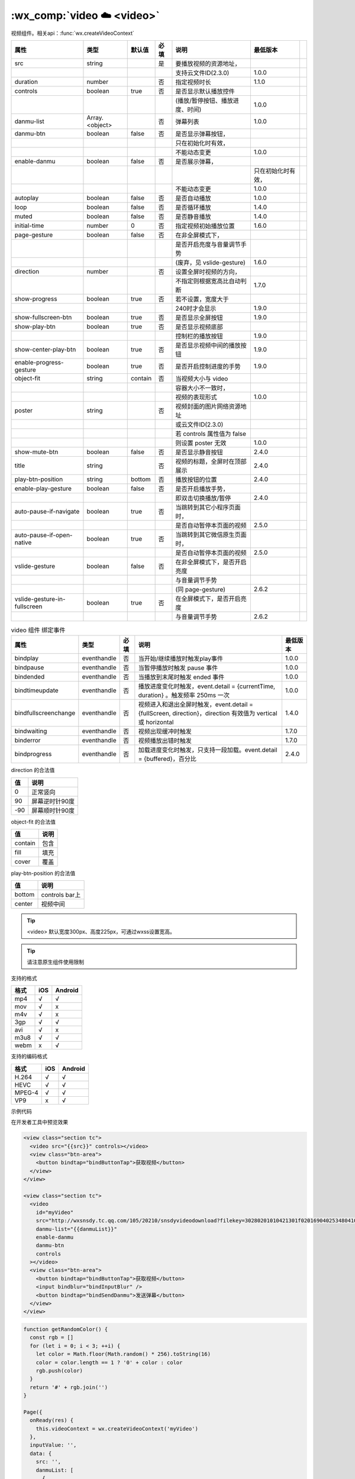 .. _video:

:wx_comp:`video ☁️ <video>`
==============================

.. versionadded:: 1.0.0 低版本需做 :ref:`compatibility` 。

.. versionadded:: 2.3.0 支持云文件ID。

视频组件。相关api：:func:`wx.createVideoContext`

+------------------------------+----------------+---------+------+---------------------------------+--------------------+-----+
|             属性             |      类型      | 默认值  | 必填 |              说明               |      最低版本      |     |
+==============================+================+=========+======+=================================+====================+=====+
| src                          | string         |         | 是   | 要播放视频的资源地址，          |                    |     |
+------------------------------+----------------+---------+------+---------------------------------+--------------------+-----+
|                              |                |         |      | 支持云文件ID(2.3.0)             | 1.0.0              |     |
+------------------------------+----------------+---------+------+---------------------------------+--------------------+-----+
| duration                     | number         |         | 否   | 指定视频时长                    | 1.1.0              |     |
+------------------------------+----------------+---------+------+---------------------------------+--------------------+-----+
| controls                     | boolean        | true    | 否   | 是否显示默认播放控件            |                    |     |
+------------------------------+----------------+---------+------+---------------------------------+--------------------+-----+
|                              |                |         |      | (播放/暂停按钮、播放进度、时间) | 1.0.0              |     |
+------------------------------+----------------+---------+------+---------------------------------+--------------------+-----+
| danmu-list                   | Array.<object> |         | 否   | 弹幕列表                        | 1.0.0              |     |
+------------------------------+----------------+---------+------+---------------------------------+--------------------+-----+
| danmu-btn                    | boolean        | false   | 否   | 是否显示弹幕按钮，              |                    |     |
+------------------------------+----------------+---------+------+---------------------------------+--------------------+-----+
|                              |                |         |      | 只在初始化时有效，              |                    |     |
+------------------------------+----------------+---------+------+---------------------------------+--------------------+-----+
|                              |                |         |      | 不能动态变更                    | 1.0.0              |     |
+------------------------------+----------------+---------+------+---------------------------------+--------------------+-----+
| enable-danmu                 | boolean        | false   | 否   | 是否展示弹幕，                  |                    |     |
+------------------------------+----------------+---------+------+---------------------------------+--------------------+-----+
|                              |                |         |      |                                 | 只在初始化时有效， |     |
+------------------------------+----------------+---------+------+---------------------------------+--------------------+-----+
|                              |                |         |      | 不能动态变更                    | 1.0.0              |     |
+------------------------------+----------------+---------+------+---------------------------------+--------------------+-----+
| autoplay                     | boolean        | false   | 否   | 是否自动播放                    | 1.0.0              |     |
+------------------------------+----------------+---------+------+---------------------------------+--------------------+-----+
| loop                         | boolean        | false   | 否   | 是否循环播放                    | 1.4.0              |     |
+------------------------------+----------------+---------+------+---------------------------------+--------------------+-----+
| muted                        | boolean        | false   | 否   | 是否静音播放                    | 1.4.0              |     |
+------------------------------+----------------+---------+------+---------------------------------+--------------------+-----+
| initial-time                 | number         | 0       | 否   | 指定视频初始播放位置            | 1.6.0              |     |
+------------------------------+----------------+---------+------+---------------------------------+--------------------+-----+
| page-gesture                 | boolean        | false   | 否   | 在非全屏模式下，                |                    |     |
+------------------------------+----------------+---------+------+---------------------------------+--------------------+-----+
|                              |                |         |      | 是否开启亮度与音量调节手势      |                    |     |
+------------------------------+----------------+---------+------+---------------------------------+--------------------+-----+
|                              |                |         |      | (废弃，见 vslide-gesture)       | 1.6.0              |     |
+------------------------------+----------------+---------+------+---------------------------------+--------------------+-----+
| direction                    | number         |         | 否   | 设置全屏时视频的方向，          |                    |     |
+------------------------------+----------------+---------+------+---------------------------------+--------------------+-----+
|                              |                |         |      | 不指定则根据宽高比自动判断      | 1.7.0              |     |
+------------------------------+----------------+---------+------+---------------------------------+--------------------+-----+
| show-progress                | boolean        | true    | 否   | 若不设置，宽度大于              |                    |     |
+------------------------------+----------------+---------+------+---------------------------------+--------------------+-----+
|                              |                |         |      | 240时才会显示                   | 1.9.0              |     |
+------------------------------+----------------+---------+------+---------------------------------+--------------------+-----+
| show-fullscreen-btn          | boolean        | true    | 否   | 是否显示全屏按钮                | 1.9.0              |     |
+------------------------------+----------------+---------+------+---------------------------------+--------------------+-----+
| show-play-btn                | boolean        | true    | 否   | 是否显示视频底部                |                    |     |
+------------------------------+----------------+---------+------+---------------------------------+--------------------+-----+
|                              |                |         |      | 控制栏的播放按钮                | 1.9.0              |     |
+------------------------------+----------------+---------+------+---------------------------------+--------------------+-----+
| show-center-play-btn         | boolean        | true    | 否   | 是否显示视频中间的播放按钮      | 1.9.0              |     |
+------------------------------+----------------+---------+------+---------------------------------+--------------------+-----+
| enable-progress-gesture      | boolean        | true    | 否   | 是否开启控制进度的手势          | 1.9.0              |     |
+------------------------------+----------------+---------+------+---------------------------------+--------------------+-----+
| object-fit                   | string         | contain | 否   | 当视频大小与 video              |                    |     |
+------------------------------+----------------+---------+------+---------------------------------+--------------------+-----+
|                              |                |         |      | 容器大小不一致时，              |                    |     |
+------------------------------+----------------+---------+------+---------------------------------+--------------------+-----+
|                              |                |         |      | 视频的表现形式                  | 1.0.0              |     |
+------------------------------+----------------+---------+------+---------------------------------+--------------------+-----+
| poster                       | string         |         | 否   | 视频封面的图片网络资源地址      |                    |     |
+------------------------------+----------------+---------+------+---------------------------------+--------------------+-----+
|                              |                |         |      | 或云文件ID(2.3.0)               |                    |     |
+------------------------------+----------------+---------+------+---------------------------------+--------------------+-----+
|                              |                |         |      | 若 controls 属性值为 false      |                    |     |
+------------------------------+----------------+---------+------+---------------------------------+--------------------+-----+
|                              |                |         |      | 则设置 poster 无效              | 1.0.0              |     |
+------------------------------+----------------+---------+------+---------------------------------+--------------------+-----+
| show-mute-btn                | boolean        | false   | 否   | 是否显示静音按钮                | 2.4.0              |     |
+------------------------------+----------------+---------+------+---------------------------------+--------------------+-----+
| title                        | string         |         | 否   | 视频的标题，全屏时在顶部展示    | 2.4.0              |     |
+------------------------------+----------------+---------+------+---------------------------------+--------------------+-----+
| play-btn-position            | string         | bottom  | 否   | 播放按钮的位置                  | 2.4.0              |     |
+------------------------------+----------------+---------+------+---------------------------------+--------------------+-----+
| enable-play-gesture          | boolean        | false   | 否   | 是否开启播放手势，              |                    |     |
+------------------------------+----------------+---------+------+---------------------------------+--------------------+-----+
|                              |                |         |      | 即双击切换播放/暂停             | 2.4.0              |     |
+------------------------------+----------------+---------+------+---------------------------------+--------------------+-----+
| auto-pause-if-navigate       | boolean        | true    | 否   | 当跳转到其它小程序页面时，      |                    |     |
+------------------------------+----------------+---------+------+---------------------------------+--------------------+-----+
|                              |                |         |      | 是否自动暂停本页面的视频        | 2.5.0              |     |
+------------------------------+----------------+---------+------+---------------------------------+--------------------+-----+
| auto-pause-if-open-native    | boolean        | true    | 否   | 当跳转到其它微信原生页面时，    |                    |     |
+------------------------------+----------------+---------+------+---------------------------------+--------------------+-----+
|                              |                |         |      | 是否自动暂停本页面的视频        | 2.5.0              |     |
+------------------------------+----------------+---------+------+---------------------------------+--------------------+-----+
| vslide-gesture               | boolean        | false   | 否   | 在非全屏模式下，是否开启亮度    |                    |     |
+------------------------------+----------------+---------+------+---------------------------------+--------------------+-----+
|                              |                |         |      | 与音量调节手势                  |                    |     |
+------------------------------+----------------+---------+------+---------------------------------+--------------------+-----+
|                              |                |         |      | (同 page-gesture)               | 2.6.2              |     |
+------------------------------+----------------+---------+------+---------------------------------+--------------------+-----+
| vslide-gesture-in-fullscreen | boolean        | true    | 否   | 在全屏模式下，是否开启亮度      |                    |     |
+------------------------------+----------------+---------+------+---------------------------------+--------------------+-----+
|                              |                |         |      | 与音量调节手势                  | 2.6.2              |     |
+------------------------------+----------------+---------+------+---------------------------------+--------------------+-----+

.. table:: video 组件 绑定事件
   :widths: auto
   :align: left

   +------------------------------+---------------+------+-------------------------------------------------------------------------------------------------------------+----------+
   |             属性             |      类型     | 必填 |                                                    说明                                                     | 最低版本 |
   +==============================+===============+======+=============================================================================================================+==========+
   | bindplay                     | eventhandle   | 否   | 当开始/继续播放时触发play事件                                                                               | 1.0.0    |
   +------------------------------+---------------+------+-------------------------------------------------------------------------------------------------------------+----------+
   | bindpause                    | eventhandle   | 否   | 当暂停播放时触发 pause 事件                                                                                 | 1.0.0    |
   +------------------------------+---------------+------+-------------------------------------------------------------------------------------------------------------+----------+
   | bindended                    | eventhandle   | 否   | 当播放到末尾时触发 ended 事件                                                                               | 1.0.0    |
   +------------------------------+---------------+------+-------------------------------------------------------------------------------------------------------------+----------+
   | bindtimeupdate               | eventhandle   | 否   | 播放进度变化时触发，event.detail = {currentTime, duration} 。触发频率 250ms 一次                            | 1.0.0    |
   +------------------------------+---------------+------+-------------------------------------------------------------------------------------------------------------+----------+
   | bindfullscreenchange         | eventhandle   | 否   | 视频进入和退出全屏时触发，event.detail = {fullScreen, direction}，direction 有效值为 vertical 或 horizontal | 1.4.0    |
   +------------------------------+---------------+------+-------------------------------------------------------------------------------------------------------------+----------+
   | bindwaiting                  | eventhandle   | 否   | 视频出现缓冲时触发                                                                                          | 1.7.0    |
   +------------------------------+---------------+------+-------------------------------------------------------------------------------------------------------------+----------+
   | binderror                    | eventhandle   | 否   | 视频播放出错时触发                                                                                          | 1.7.0    |
   +------------------------------+---------------+------+-------------------------------------------------------------------------------------------------------------+----------+
   | bindprogress                 | eventhandle   | 否   | 加载进度变化时触发，只支持一段加载。event.detail = {buffered}，百分比                                       | 2.4.0    |
   +------------------------------+---------------+------+-------------------------------------------------------------------------------------------------------------+----------+

direction 的合法值

+-----+----------------+
| 值  |      说明      |
+=====+================+
| 0   | 正常竖向       |
+-----+----------------+
| 90  | 屏幕逆时针90度 |
+-----+----------------+
| -90 | 屏幕顺时针90度 |
+-----+----------------+

object-fit 的合法值

+---------+------+
|   值    | 说明 |
+=========+======+
| contain | 包含 |
+---------+------+
| fill    | 填充 |
+---------+------+
| cover   | 覆盖 |
+---------+------+

play-btn-position 的合法值

+--------+----------------+
|   值   |      说明      |
+========+================+
| bottom | controls bar上 |
+--------+----------------+
| center | 视频中间       |
+--------+----------------+


.. tip:: <video> 默认宽度300px、高度225px，可通过wxss设置宽高。

.. tip:: 请注意原生组件使用限制

支持的格式

+------+-----+---------+
| 格式 | iOS | Android |
+======+=====+=========+
| mp4  | √   | √       |
+------+-----+---------+
| mov  | √   | x       |
+------+-----+---------+
| m4v  | √   | x       |
+------+-----+---------+
| 3gp  | √   | √       |
+------+-----+---------+
| avi  | √   | x       |
+------+-----+---------+
| m3u8 | √   | √       |
+------+-----+---------+
| webm | x   | √       |
+------+-----+---------+

支持的编码格式

+--------+-----+---------+
|  格式  | iOS | Android |
+========+=====+=========+
| H.264  | √   | √       |
+--------+-----+---------+
| HEVC   | √   | √       |
+--------+-----+---------+
| MPEG-4 | √   | √       |
+--------+-----+---------+
| VP9    | x   | √       |
+--------+-----+---------+

示例代码

在开发者工具中预览效果

.. code:: html

  <view class="section tc">
    <video src="{{src}}" controls></video>
    <view class="btn-area">
      <button bindtap="bindButtonTap">获取视频</button>
    </view>
  </view>

  <view class="section tc">
    <video
      id="myVideo"
      src="http://wxsnsdy.tc.qq.com/105/20210/snsdyvideodownload?filekey=30280201010421301f0201690402534804102ca905ce620b1241b726bc41dcff44e00204012882540400&bizid=1023&hy=SH&fileparam=302c020101042530230204136ffd93020457e3c4ff02024ef202031e8d7f02030f42400204045a320a0201000400"
      danmu-list="{{danmuList}}"
      enable-danmu
      danmu-btn
      controls
    ></video>
    <view class="btn-area">
      <button bindtap="bindButtonTap">获取视频</button>
      <input bindblur="bindInputBlur" />
      <button bindtap="bindSendDanmu">发送弹幕</button>
    </view>
  </view>

.. code:: js

  function getRandomColor() {
    const rgb = []
    for (let i = 0; i < 3; ++i) {
      let color = Math.floor(Math.random() * 256).toString(16)
      color = color.length == 1 ? '0' + color : color
      rgb.push(color)
    }
    return '#' + rgb.join('')
  }

  Page({
    onReady(res) {
      this.videoContext = wx.createVideoContext('myVideo')
    },
    inputValue: '',
    data: {
      src: '',
      danmuList: [
        {
          text: '第 1s 出现的弹幕',
          color: '#ff0000',
          time: 1
        },
        {
          text: '第 3s 出现的弹幕',
          color: '#ff00ff',
          time: 3
        }]
    },
    bindInputBlur(e) {
      this.inputValue = e.detail.value
    },
    bindButtonTap() {
      const that = this
      wx.chooseVideo({
        sourceType: ['album', 'camera'],
        maxDuration: 60,
        camera: ['front', 'back'],
        success(res) {
          that.setData({
            src: res.tempFilePath
          })
        }
      })
    },
    bindSendDanmu() {
      this.videoContext.sendDanmu({
        text: this.inputValue,
        color: getRandomColor()
      })
    }
  })

.. image:: https://developers.weixin.qq.com/miniprogram/dev/image/pic/video.png?t=19041921
